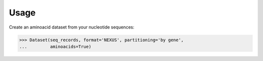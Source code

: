 Usage
=====

Create an aminoacid dataset from your nucleotide sequences:

.. code-block:: python

    >>> Dataset(seq_records, format='NEXUS', partitioning='by gene',
    ...         aminoacids=True)
